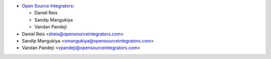 * `Open Source Integrators <contact@opensourceintegrators.com>`_:

  * Daniel Reis
  * Sandip Mangukiya
  * Vandan Pandeji


* Daniel Reis <dreis@opensourceintegrators.com>
* Sandip Mangukiya <smangukiya@opensourceintegrators.com>
* Vandan Pandeji <vpandeji@opensourceintegrators.com>
